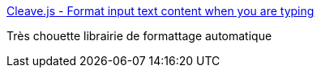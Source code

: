 :jbake-type: post
:jbake-status: published
:jbake-title: Cleave.js - Format input text content when you are typing
:jbake-tags: javascript,format,library,programming,_mois_juil.,_année_2016
:jbake-date: 2016-07-14
:jbake-depth: ../
:jbake-uri: shaarli/1468500196000.adoc
:jbake-source: https://nicolas-delsaux.hd.free.fr/Shaarli?searchterm=https%3A%2F%2Fnosir.github.io%2Fcleave.js%2F&searchtags=javascript+format+library+programming+_mois_juil.+_ann%C3%A9e_2016
:jbake-style: shaarli

https://nosir.github.io/cleave.js/[Cleave.js - Format input text content when you are typing]

Très chouette librairie de formattage automatique
